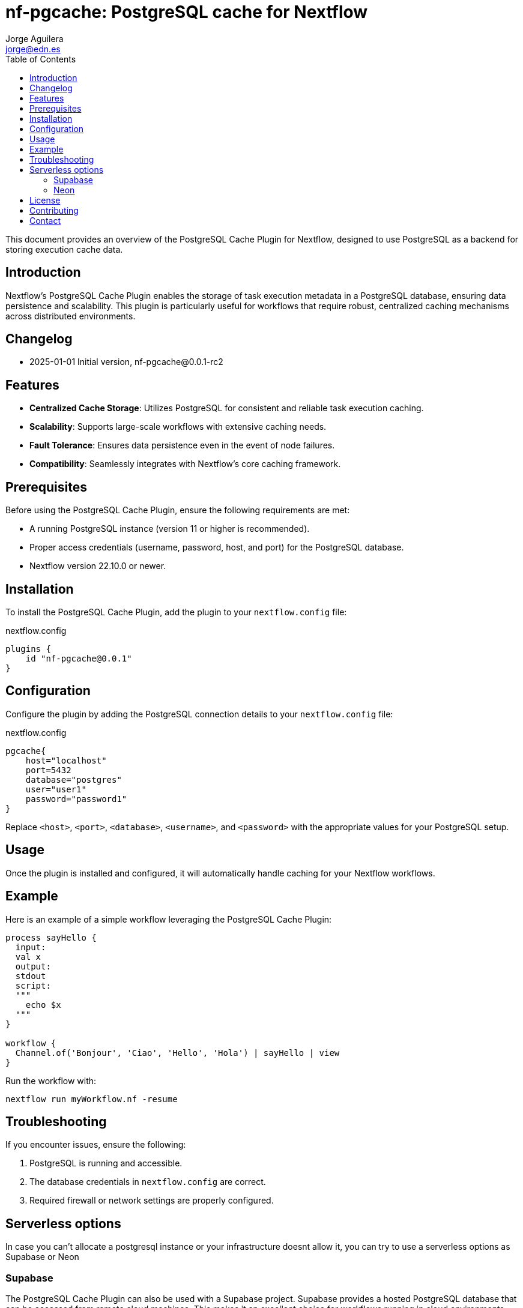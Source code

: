 = nf-pgcache: PostgreSQL cache for Nextflow
Jorge Aguilera <jorge@edn.es>
:toc: left
:imagesdir: images

This document provides an overview of the PostgreSQL Cache Plugin for Nextflow, designed to use PostgreSQL as a backend for storing execution cache data.

== Introduction

Nextflow's PostgreSQL Cache Plugin enables the storage of task execution metadata in a PostgreSQL database, ensuring data persistence and scalability. This plugin is particularly useful for workflows that require robust, centralized caching mechanisms across distributed environments.

== Changelog

- 2025-01-01 Initial version, nf-pgcache@0.0.1-rc2

== Features

- **Centralized Cache Storage**: Utilizes PostgreSQL for consistent and reliable task execution caching.
- **Scalability**: Supports large-scale workflows with extensive caching needs.
- **Fault Tolerance**: Ensures data persistence even in the event of node failures.
- **Compatibility**: Seamlessly integrates with Nextflow's core caching framework.

== Prerequisites

Before using the PostgreSQL Cache Plugin, ensure the following requirements are met:

- A running PostgreSQL instance (version 11 or higher is recommended).
- Proper access credentials (username, password, host, and port) for the PostgreSQL database.
- Nextflow version 22.10.0 or newer.

== Installation

To install the PostgreSQL Cache Plugin, add the plugin to your `nextflow.config` file:

.nextflow.config
[source,groovy]
----
plugins {
    id "nf-pgcache@0.0.1"
}
----

== Configuration

Configure the plugin by adding the PostgreSQL connection details to your `nextflow.config` file:

.nextflow.config
[source,groovy]
----
pgcache{
    host="localhost"
    port=5432
    database="postgres"
    user="user1"
    password="password1"
}
----

Replace `<host>`, `<port>`, `<database>`, `<username>`, and `<password>` with the appropriate values for your PostgreSQL setup.

== Usage

Once the plugin is installed and configured, it will automatically handle caching for your Nextflow workflows.

== Example

Here is an example of a simple workflow leveraging the PostgreSQL Cache Plugin:

[source,nextflow]
----
process sayHello {
  input:
  val x
  output:
  stdout
  script:
  """
    echo $x
  """
}

workflow {
  Channel.of('Bonjour', 'Ciao', 'Hello', 'Hola') | sayHello | view
}
----

Run the workflow with:

```
nextflow run myWorkflow.nf -resume
```

== Troubleshooting

If you encounter issues, ensure the following:

1. PostgreSQL is running and accessible.
2. The database credentials in `nextflow.config` are correct.
3. Required firewall or network settings are properly configured.


== Serverless options

In case you can't allocate a postgresql instance or your infrastructure doesnt allow it, you can try to
use a serverless options as Supabase or Neon

=== Supabase

The PostgreSQL Cache Plugin can also be used with a Supabase project.
Supabase provides a hosted PostgreSQL database that can be accessed from remote cloud machines.
This makes it an excellent choice for workflows running in cloud environments.

To configure the plugin for Supabase, follow these steps:

1. Create a Supabase project at https://supabase.com.
2. Retrieve the database connection details from the Supabase dashboard, including the database URL, username, and password.
3. Update your `nextflow.config` file with the Supabase connection details:

[source,groovy]
----
pgcache{
    host="aws-0-eu-west-1.pooler.supabase.com"
    port=6543  //<1>
    database="postgres"
    user="postgres.xxxxxx"
    password="yyyyyy"
}
----
<1> Pay attention supabase use non default port

Ensure your cloud machines can reach the Supabase database.
Supabase provides public endpoints accessible over the internet, but you may need to configure network security rules for your environment.

Using Supabase with the PostgreSQL Cache Plugin ensures reliable, cloud-accessible caching for distributed workflows.

image::supabase.png[]


=== Neon

Similar to Supabase you can use Neon (https://neon.tech), another Open Source project who allow to you create a Postgre instance in a few seconds

Steps are very similar to Supabase so once you've created your project you'll be able to retrieve the config and creds to start using the database as cache

[source,groovy]
----
pgcache{
    host="ep-young-flower-b2xs0gwi.eu-central-1.aws.neon.tech"
    port=5432  //<1>
    database="cache-demo"
    user=System.getenv("NEON_USER")
    password= System.getenv("NEON_PASSWORD")
}
----
<1> Neon use the default postgresql port

image::neon.png[]


== License

This plugin is licensed under the MIT License.

== Contributing

Contributions are welcome! Please submit issues or pull requests to the project's GitHub repository.

== Contact

For support, contact the EDN team or refer to the plugin documentation at
https://edn-es.github.io/ng-pgcache/index.html
